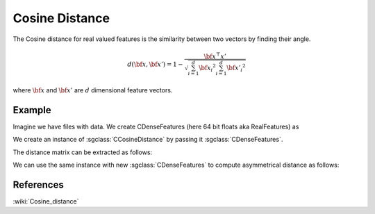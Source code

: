 ==================
Cosine	 Distance
==================

The Cosine distance for real valued features is the similarity between two vectors by finding their angle.

.. math::

    d({\bf x},{\bf x'})= 1-\frac{{\bf x^\top x'}}{\sqrt{\sum_{i=1}^{d}{\bf {x_i}^2}\sum_{i=1}^{d}{\bf {x'_i}^2}}}

where :math:`\bf x` and :math:`\bf x'` are :math:`d` dimensional feature vectors.

-------
Example
-------

Imagine we have files with data. We create CDenseFeatures (here 64 bit floats aka RealFeatures) as

.. sgexample:: cosine.sg:create_features

We create an instance of :sgclass:`CCosineDistance` by passing it :sgclass:`CDenseFeatures`.

.. sgexample:: cosine.sg:create_instance

The distance matrix can be extracted as follows:

.. sgexample:: cosine.sg:extract_distance

We can use the same instance with new :sgclass:`CDenseFeatures` to compute asymmetrical distance as follows:

.. sgexample:: cosine.sg:refresh_distance

----------
References
----------
:wiki:`Cosine_distance`

.. bibliography:: ../../references.bib
    :filter: docname in docnames
